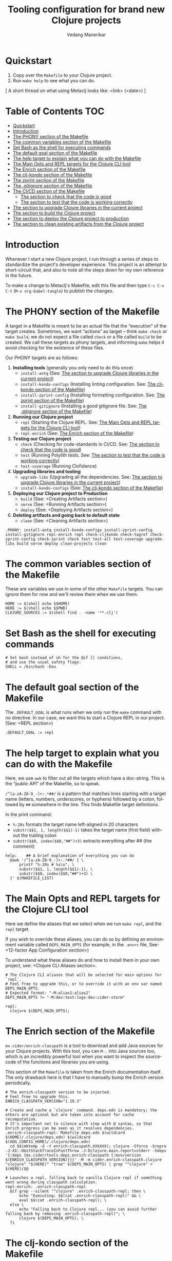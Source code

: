 #+title:  Tooling configuration for brand new Clojure projects
#+author: Vedang Manerikar
#+email: vedang@unravel.tech
#+language: en
#+options: ':t toc:nil num:nil author:t email:t

* Quickstart

1. Copy over the =Makefile= to your Clojure project.
2. Run =make help= to see what you can do.

[ A short thread on what using Metaclj looks like: <link> (<date>) ]

* Table of Contents :TOC:
- [[#quickstart][Quickstart]]
- [[#introduction][Introduction]]
- [[#the-phony-section-of-the-makefile][The PHONY section of the Makefile]]
- [[#the-common-variables-section-of-the-makefile][The common variables section of the Makefile]]
- [[#set-bash-as-the-shell-for-executing-commands][Set Bash as the shell for executing commands]]
- [[#the-default-goal-section-of-the-makefile][The default goal section of the Makefile]]
- [[#the-help-target-to-explain-what-you-can-do-with-the-makefile][The help target to explain what you can do with the Makefile]]
- [[#the-main-opts-and-repl-targets-for-the-clojure-cli-tool][The Main Opts and REPL targets for the Clojure CLI tool]]
- [[#the-enrich-section-of-the-makefile][The Enrich section of the Makefile]]
- [[#the-clj-kondo-section-of-the-makefile][The clj-kondo section of the Makefile]]
- [[#the-zprint-section-of-the-makefile][The zprint section of the Makefile]]
- [[#the-gitignore-section-of-the-makefile][The .gitignore section of the Makefile]]
- [[#the-cicd-section-of-the-makefile][The CI/CD section of the Makefile]]
  - [[#the-section-to-check-that-the-code-is-good][The section to check that the code is good]]
  - [[#the-section-to-test-that-the-code-is-working-correctly][The section to test that the code is working correctly]]
- [[#the-section-to-upgrade-clojure-libraries-in-the-current-project][The section to upgrade Clojure libraries in the current project]]
- [[#the-section-to-build-the-clojure-project][The section to build the Clojure project]]
- [[#the-section-to-deploy-the-clojure-project-to-production][The section to deploy the Clojure project to production]]
- [[#the-section-to-clean-existing-artifacts-from-the-clojure-project][The section to clean existing artifacts from the Clojure project]]

* Introduction
:PROPERTIES:
:CUSTOM_ID: h:CDD118FE-59DE-4B59-B919-22DF82087BA1
:CREATED:  [2024-12-28 Sat 11:25]
:END:

Whenever I start a new Clojure project, I run through a series of
steps to standardize the project's developer experience. This project
is an attempt to short-circuit that, and also to note all the steps
down for my own reference in the future.

To make a change to Metaclj's Makefile, edit this file and then
type =C-c C-v C-t= (=M-x org-babel-tangle=) to publish the changes.

* The PHONY section of the Makefile
:PROPERTIES:
:CUSTOM_ID: h:207937CB-7D6B-4EA3-AF7A-BE36057F8D89
:CREATED:  [2024-12-28 Sat 11:30]
:END:

A target in a Makefile is meant to be an actual file that the
"execution" of the target creates. Sometimes, we want "actions" as
target -- think =make check= or =make build=, we do not expect a file
called ~check~ or a file called ~build~ to be created. We call these
targets as phony targets, and informing ~make~ helps it avoid checking
for the existence of these files.

Our PHONY targets are as follows:

1. *Installing tools* (generally you only need to do this once)
   - =install-antq= (See: [[#h:9105B76A-A27A-4A63-A2D2-D311CDC9C23E][The section to upgrade Clojure libraries in the current project]])
   - =install-kondo-configs= (Installing linting configuration. See: [[#h:557E00DD-D217-468E-9F20-FE4FE4C049BE][The clj-kondo section of the Makefile]])
   - =install-zprint-config= (Installing formatting configuration. See: [[#h:24CF27D2-DAD9-4A3C-B80E-63DF15591FFD][The zprint section of the Makefile]])
   - =install-gitignore= (Installing a good gitignore file. See: [[#h:DDEC523F-F4A5-4506-A1DA-3290336D6527][The .gitignore section of the Makefile]])
2. *Running our Clojure project*
   - =repl= (Starting the Clojure REPL. See: [[#h:16E6BE64-E940-45CD-AEE7-82D197E6B2DA][The Main Opts and REPL targets for the Clojure CLI tool]])
   - =repl-enrich= (See: [[#h:944B86CB-099C-47F9-9F91-DB446EF68012][The Enrich section of the Makefile]])
3. *Testing our Clojure project*
   - =check= (Checking for code-standards in CI/CD. See: [[#h:7AF49050-665C-4BF6-BC19-97B553F7D0B4][The section to check that the code is good]])
   - =test= (Running Polylith tests. See: [[#h:CD7913EA-0DCC-4388-BDF5-9DA5AB0C3531][The section to test that the code is working correctly]])
   - =test-coverage= (Running Clofidence)
4. *Upgrading libraries and tooling*
   - =upgrade-libs= (Upgrading all the dependencies. See: [[#h:9105B76A-A27A-4A63-A2D2-D311CDC9C23E][The section to upgrade Clojure libraries in the current project]])
   - =install-kondo-configs= (See: [[#h:557E00DD-D217-468E-9F20-FE4FE4C049BE][The clj-kondo section of the Makefile]])
5. *Deploying our Clojure project to Production*
   - =build= (See: <Creating Artifacts section>)
   - =serve= (See: <Running Artifacts section>)
   - =deploy= (See: <Deploying Artifacts section>)
6. *Deleting artifacts and going back to default state*
   - =clean= (See: <Cleaning Artifacts section>)

#+begin_src makefile-bsdmake :tangle "Makefile"
  .PHONY: install-antq install-kondo-configs install-zprint-config install-gitignore repl-enrich repl check-cljkondo check-tagref check-zprint-config check-zprint check test test-all test-coverage upgrade-libs build serve deploy clean-projects clean
#+end_src

* The common variables section of the Makefile
:PROPERTIES:
:CUSTOM_ID: h:B3833E1E-F328-4DDB-B5CD-31086232DEE2
:CREATED:  [2024-12-28 Sat 11:53]
:END:

These are variables we use in some of the other =Makefile= targets.
You can ignore them for now and we'll review them when we use them.

#+begin_src makefile-bsdmake :tangle "Makefile"
  HOME := $(shell echo $$HOME)
  HERE := $(shell echo $$PWD)
  CLOJURE_SOURCES := $(shell find . -name '**.clj')
#+end_src

* Set Bash as the shell for executing commands
:PROPERTIES:
:CUSTOM_ID: h:06956487-A480-43D1-94EC-B9148CE6F2D6
:CREATED:  [2024-12-28 Sat 12:04]
:END:

#+begin_src makefile-bsdmake :tangle "Makefile"
  # Set bash instead of sh for the @if [[ conditions,
  # and use the usual safety flags:
  SHELL = /bin/bash -Eeu
#+end_src

* The default goal section of the Makefile
:PROPERTIES:
:CUSTOM_ID: h:FA6CC44F-CA8C-4E8B-8613-233C00F5F7EA
:CREATED:  [2024-12-28 Sat 11:55]
:END:

The =.DEFAULT_GOAL= is what runs when we only run the ~make~ command
with no directive. In our case, we want this to start a Clojure REPL
in our project. (See: <REPL section>)

#+begin_src makefile-bsdmake :tangle "Makefile"
  .DEFAULT_GOAL := repl
#+end_src

* The help target to explain what you can do with the Makefile
:PROPERTIES:
:CUSTOM_ID: h:F4650D06-3125-4FC6-A426-A4B257C86B25
:CREATED:  [2025-01-30 Thu 14:19]
:END:

Here, we use ~awk~ to filter out all the targets which have a doc-string. This is the "public API" of the Makefile, so to speak.

=/^[a-zA-Z0-9_-]+:.*##/= is a pattern that matches lines starting with
a target name (letters, numbers, underscores, or hyphens) followed by
a colon, followed by ~##~ somewhere in the line. This finds Makefile
target definitions.

In the print command:
- =%-20s= formats the target name left-aligned in 20 characters
- =substr($$1, 1, length($$1)-1)= takes the target name (first field)
  without the trailing colon
- =substr($$0, index($$0,"##")+3)= extracts everything after ## (the
  comment)

#+begin_src makefile-bsdmake :tangle "Makefile"
  help:    ## A brief explanation of everything you can do
  	@awk '/^[a-zA-Z0-9_-]+:.*##/ { \
  		printf "%-20s # %s\n", \
  		substr($$1, 1, length($$1)-1), \
  		substr($$0, index($$0,"##")+3) \
  	}' $(MAKEFILE_LIST)
#+end_src

* The Main Opts and REPL targets for the Clojure CLI tool
:PROPERTIES:
:CUSTOM_ID: h:16E6BE64-E940-45CD-AEE7-82D197E6B2DA
:CREATED:  [2024-12-28 Sat 12:07]
:END:

Here we define the aliases that we select when we run =make repl=, and
the ~repl~ target.

If you wish to override these aliases, you can do so by defining an
environment variable called =DEPS_MAIN_OPTS= (for example, in the
=.envrc= file, See: <12-factor App Configuration section>)

To understand what these aliases do and how to install them in your
own project, see: <Clojure CLI Aliases section>.

#+begin_src makefile-bsdmake :tangle "Makefile"
  # The Clojure CLI aliases that will be selected for main options for `repl`.
  # Feel free to upgrade this, or to override it with an env var named DEPS_MAIN_OPTS.
  # Expected format: "-M:alias1:alias2"
  DEPS_MAIN_OPTS ?= "-M:dev:test:logs-dev:cider-storm"

  repl:
  	clojure $(DEPS_MAIN_OPTS);
#+end_src

* The Enrich section of the Makefile
:PROPERTIES:
:CUSTOM_ID: h:944B86CB-099C-47F9-9F91-DB446EF68012
:CREATED:  [2024-12-28 Sat 16:40]
:END:

=mx.cider/enrich-classpath= is a tool to download and add Java sources
for your Clojure projects. With this tool, you can =M-.= into Java
sources too, which is an incredibly powerful tool when you want to
inspect the source-code of the functions and libraries you are using.

This section of the =Makefile= is taken from the Enrich documentation
itself. The only drawback here is that I have to manually bump the
Enrich version periodically.

#+begin_src makefile-bsdmake :tangle "Makefile"
  # The enrich-classpath version to be injected.
  # Feel free to upgrade this.
  ENRICH_CLASSPATH_VERSION="1.19.3"

  # Create and cache a `clojure` command. deps.edn is mandatory; the others are optional but are taken into account for cache recomputation.
  # It's important not to silence with step with @ syntax, so that Enrich progress can be seen as it resolves dependencies.
  .enrich-classpath-repl: Makefile deps.edn $(wildcard $(HOME)/.clojure/deps.edn) $(wildcard $(XDG_CONFIG_HOME)/.clojure/deps.edn)
  	cd $$(mktemp -d -t enrich-classpath.XXXXXX); clojure -Sforce -Srepro -J-XX:-OmitStackTraceInFastThrow -J-Dclojure.main.report=stderr -Sdeps '{:deps {mx.cider/tools.deps.enrich-classpath {:mvn/version $(ENRICH_CLASSPATH_VERSION)}}}' -M -m cider.enrich-classpath.clojure "clojure" "$(HERE)" "true" $(DEPS_MAIN_OPTS) | grep "^clojure" > $(HERE)/$@

  # Launches a repl, falling back to vanilla Clojure repl if something went wrong during classpath calculation.
  repl-enrich: .enrich-classpath-repl
  	@if grep --silent "^clojure" .enrich-classpath-repl; then \
  		echo "Executing: $$(cat .enrich-classpath-repl)" && \
  		eval $$(cat .enrich-classpath-repl); \
  	else \
  		echo "Falling back to Clojure repl... (you can avoid further falling back by removing .enrich-classpath-repl)"; \
  		clojure $(DEPS_MAIN_OPTS); \
  	fi
#+end_src

* The clj-kondo section of the Makefile
:PROPERTIES:
:CUSTOM_ID: h:557E00DD-D217-468E-9F20-FE4FE4C049BE
:CREATED:  [2025-01-03 Fri 21:13]
:END:

~clj-kondo~ is the goto linter tool of the Clojure community. Run
=make install-kondo-configs= regularly to ensure that the latest
~clj-kondo~ configuration is downloaded for all the libraries you use
in the project. Having this configuration makes the programming
experience significantly richer as it teaches ~clj-kondo~ about the
custom code introduced by your dependencies.

#+begin_src makefile-bsdmake :tangle "Makefile"
  .clj-kondo:
  	mkdir .clj-kondo

  install-kondo-configs: .clj-kondo
  	clj-kondo --lint "$$(clojure -A:dev:test:cider:build -Spath)" --copy-configs --skip-lint
#+end_src

* The zprint section of the Makefile
:PROPERTIES:
:CUSTOM_ID: h:24CF27D2-DAD9-4A3C-B80E-63DF15591FFD
:CREATED:  [2025-01-03 Fri 21:18]
:END:

~zprint~ is my favorite formatting tool from the Clojure world. I
install it using ~bbin~ (<described here>) and use it in all my
projects for automatically formatting the code as I write it. I never
think about indentation anymore, I just let ~zprint~ do it's magic.

~zprint~ is extremely aggressive, which is why I do not use it the
default formatting tool. If I did, every time I edit code in an
external library that I do not own, I'd trigger massive indentation
changes in the library. But I definitely add it to every project I
write / maintain myself.

Run =make install-zprint-config= to add the relevant configuration to
the project.

#+begin_src makefile-bsdmake :tangle "Makefile"
  check-zprint-config:
  	@echo "Checking (HOME)/.zprint.edn..."
  	@if [ ! -f "$(HOME)/.zprint.edn" ]; then \
  		echo "Error: ~/.zprint.edn not found"; \
  		echo "Please create ~/.zprint.edn with the content: {:search-config? true}"; \
  		exit 1; \
  	fi
  	@if ! grep -q "search-config?" "$(HOME)/.zprint.edn"; then \
  		echo "Warning: ~/.zprint.edn might not contain required {:search-config? true} setting"; \
  		echo "Please ensure this setting is present for proper functionality"; \
  		exit 1; \
  	fi

  .zprint.edn:
  	@echo "Creating .zprint.edn..."
  	@echo '{:fn-map {"with-context" "with-meta"}, :map {:indent 0}}' > $@

  .dir-locals.el:
  	@echo "Creating .dir-locals.el..."
  	@echo ';;; Directory Local Variables         -*- no-byte-compile: t; -*-' > $@
  	@echo ';;; For more information see (info "(emacs) Directory Variables")' >> $@
  	@echo '((clojure-dart-ts-mode . ((apheleia-formatter . (zprint))))' >> $@
  	@echo ' (clojure-jank-ts-mode . ((apheleia-formatter . (zprint))))' >> $@
  	@echo ' (clojure-mode . ((apheleia-formatter . (zprint))))' >> $@
  	@echo ' (clojure-ts-mode . ((apheleia-formatter . (zprint))))' >> $@
  	@echo ' (clojurec-mode . ((apheleia-formatter . (zprint))))' >> $@
  	@echo ' (clojurec-ts-mode . ((apheleia-formatter . (zprint))))' >> $@
  	@echo ' (clojurescript-mode . ((apheleia-formatter . (zprint))))' >> $@
  	@echo ' (clojurescript-ts-mode . ((apheleia-formatter . (zprint)))))' >> $@

  install-zprint-config: check-zprint-config .zprint.edn .dir-locals.el
  	@echo "zprint configuration files created successfully."
#+end_src

* The .gitignore section of the Makefile
:PROPERTIES:
:CUSTOM_ID: h:DDEC523F-F4A5-4506-A1DA-3290336D6527
:CREATED:  [2025-01-03 Fri 21:22]
:END:

It's good to have a default .gitignore file that *just works*. That's
what =make install-gitignore= does.

#+begin_src makefile-bsdmake :tangle "Makefile"
  .gitignore:
  	@echo "Creating a .gitignore file"
  	@echo '# Artifacts' > $@
  	@echo '**/classes' >> $@
  	@echo '**/target' >> $@
  	@echo '**/.artifacts' >> $@
  	@echo '**/.cpcache' >> $@
  	@echo '**/.DS_Store' >> $@
  	@echo '**/.gradle' >> $@
  	@echo 'logs/' >> $@
  	@echo '' >> $@
  	@echo '# 12-factor App Configuration' >> $@
  	@echo '.envrc' >> $@
  	@echo '' >> $@
  	@echo '# User-specific stuff' >> $@
  	@echo '.idea/**/workspace.xml' >> $@
  	@echo '.idea/**/tasks.xml' >> $@
  	@echo '.idea/**/usage.statistics.xml' >> $@
  	@echo '.idea/**/shelf' >> $@
  	@echo '.idea/**/statistic.xml' >> $@
  	@echo '.idea/dictionaries/**' >> $@
  	@echo '.idea/libraries/**' >> $@
  	@echo '' >> $@
  	@echo '# File-based project format' >> $@
  	@echo '*.iws' >> $@
  	@echo '*.ipr' >> $@
  	@echo '' >> $@
  	@echo '# Cursive Clojure plugin' >> $@
  	@echo '.idea/replstate.xml' >> $@
  	@echo '*.iml' >> $@
  	@echo '' >> $@
  	@echo '/example/example/**' >> $@
  	@echo 'artifacts' >> $@
  	@echo 'projects/**/pom.xml' >> $@
  	@echo '' >> $@
  	@echo '# nrepl' >> $@
  	@echo '.nrepl-port' >> $@
  	@echo '' >> $@
  	@echo '# clojure-lsp' >> $@
  	@echo '.lsp/.cache' >> $@
  	@echo '' >> $@
  	@echo '# clj-kondo' >> $@
  	@echo '.clj-kondo/.cache' >> $@
  	@echo '' >> $@
  	@echo '# Calva VS Code Extension' >> $@
  	@echo '.calva/output-window/output.calva-repl' >> $@
  	@echo '' >> $@
  	@echo '# Metaclj tempfiles' >> $@
  	@echo '.antqtool.lastupdated' >> $@
  	@echo '.enrich-classpath-repl' >> $@

  install-gitignore: .gitignore
  	@echo ".gitignore added/exists in the project"
#+end_src

* The CI/CD section of the Makefile
:PROPERTIES:
:CUSTOM_ID: h:B423079B-E66C-4DEE-AC9E-8ED12225EB43
:CREATED:  [2025-01-03 Fri 21:27]
:END:

As part of CI/CD, I want automated linter-formatter checks, tests to
run and builds to happen. Here we create Makefile targets to help us
with this.

** The section to check that the code is good
:PROPERTIES:
:CUSTOM_ID: h:7AF49050-665C-4BF6-BC19-97B553F7D0B4
:CREATED:  [2025-01-03 Fri 22:17]
:END:

This section runs three checks:
- Tagref (See: <section explaining tagref>)
- Clj-Kondo (See: [[#h:557E00DD-D217-468E-9F20-FE4FE4C049BE][The clj-kondo section of the Makefile]])
- Zprint (See: [[#h:24CF27D2-DAD9-4A3C-B80E-63DF15591FFD][The zprint section of the Makefile]])

Run the command -=make check=

#+begin_src makefile-bsdmake :tangle "Makefile"
  check-tagref:
  	tagref

  check-cljkondo:
  	clj-kondo --lint .

  check-zprint:
  	zprint -c $(CLOJURE_SOURCES)

  check: check-tagref check-cljkondo check-zprint
  	@echo "All checks passed!"
#+end_src

** The section to test that the code is working correctly
:PROPERTIES:
:CUSTOM_ID: h:CD7913EA-0DCC-4388-BDF5-9DA5AB0C3531
:CREATED:  [2025-01-03 Fri 21:31]
:END:

I use ~polylith~ as my goto Clojure framework. The testing commands in
my Makefile run the appropriate polylith commands. I'm going to add a
non-polylith based testing target as well, in the near future.

The target ~test-coverage~ uses Clofidence for coverage tracking (See: <clofidence installation instructions>)

Run the command =make test=

#+begin_src makefile-bsdmake :tangle "Makefile"
  test-all:
  	clojure -M:poly test :all

  test-coverage:
  	clojure -X:dev:test:clofidence

  test:
  	clojure -M:poly test
#+end_src

* The section to upgrade Clojure libraries in the current project
:PROPERTIES:
:CUSTOM_ID: h:9105B76A-A27A-4A63-A2D2-D311CDC9C23E
:CREATED:  [2025-01-03 Fri 21:35]
:END:

I use ~antq~ for managing dependencies. This target installs and runs
antq, which upgrades all the libraries in the current project.

Run the command =make upgrade-libs=
#+begin_src makefile-bsdmake :tangle "Makefile"
  install-antq:
  	@if [ -f .antqtool.lastupdated ] && find .antqtool.lastupdated -mtime +15 -print | grep -q .; then \
  		echo "Updating antq tool to the latest version..."; \
  		clojure -Ttools install-latest :lib com.github.liquidz/antq :as antq; \
  		touch .antqtool.lastupdated; \
  	else \
  		echo "Skipping antq tool update..."; \
  	fi

  .antqtool.lastupdated:
  	touch .antqtool.lastupdated

  upgrade-libs: .antqtool.lastupdated install-antq
  	clojure -Tantq outdated :check-clojure-tools true :upgrade true
#+end_src

* The section to build the Clojure project
:PROPERTIES:
:CUSTOM_ID: h:9EF38A44-B1D5-4357-9DEA-A4BD91202FE5
:CREATED:  [2025-01-03 Fri 21:40]
:END:

<TBD>
#+begin_src makefile-bsdmake :tangle "Makefile"
  build: check
  	@echo "Run deps-new build commands here!"
#+end_src

* The section to deploy the Clojure project to production
:PROPERTIES:
:CUSTOM_ID: h:B12DAE81-0591-4E36-B8BA-A73B293FB783
:CREATED:  [2025-01-03 Fri 21:38]
:END:

<TBD>
#+begin_src makefile-bsdmake :tangle "Makefile"
  deploy: build
  	@echo "Run fly.io deployment commands here!"
#+end_src

* The section to clean existing artifacts from the Clojure project
:PROPERTIES:
:CUSTOM_ID: h:287495BE-C413-48D2-86CC-9741B7E3E7E0
:CREATED:  [2025-01-03 Fri 21:39]
:END:

<TBD>
#+begin_src makefile-bsdmake :tangle "Makefile"
  clean-projects:
  	rm -rf projects/*/target/public

  clean: clean-projects
#+end_src

* COMMENT Local Variables

We use ~toc-org-mode~ in this file, to generate titles which are
compliant with GitHub. Here, we enable ~toc-org-mode~ for this file
specifically, so that others who open the file in Emacs Org-mode can
navigate the TOC properly.

# Local Variables:
# eval: (toc-org-mode 1)
# End:
